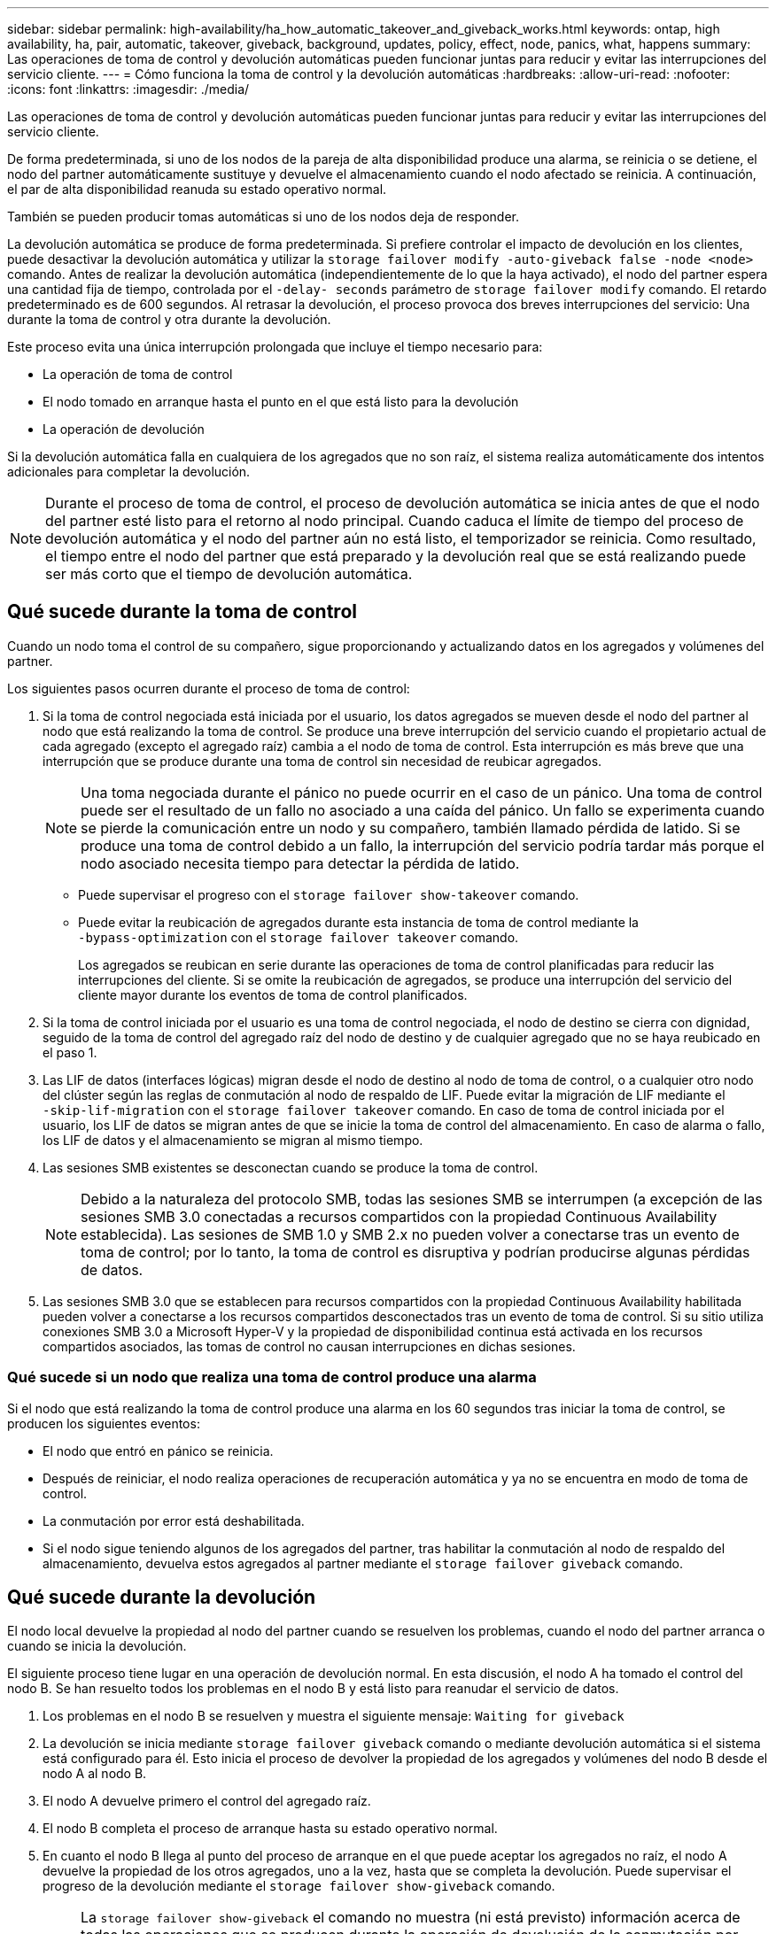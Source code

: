 ---
sidebar: sidebar 
permalink: high-availability/ha_how_automatic_takeover_and_giveback_works.html 
keywords: ontap, high availability, ha, pair, automatic, takeover, giveback, background, updates, policy, effect, node, panics, what, happens 
summary: Las operaciones de toma de control y devolución automáticas pueden funcionar juntas para reducir y evitar las interrupciones del servicio cliente. 
---
= Cómo funciona la toma de control y la devolución automáticas
:hardbreaks:
:allow-uri-read: 
:nofooter: 
:icons: font
:linkattrs: 
:imagesdir: ./media/


[role="lead"]
Las operaciones de toma de control y devolución automáticas pueden funcionar juntas para reducir y evitar las interrupciones del servicio cliente.

De forma predeterminada, si uno de los nodos de la pareja de alta disponibilidad produce una alarma, se reinicia o se detiene, el nodo del partner automáticamente sustituye y devuelve el almacenamiento cuando el nodo afectado se reinicia. A continuación, el par de alta disponibilidad reanuda su estado operativo normal.

También se pueden producir tomas automáticas si uno de los nodos deja de responder.

La devolución automática se produce de forma predeterminada. Si prefiere controlar el impacto de devolución en los clientes, puede desactivar la devolución automática y utilizar la `storage failover modify -auto-giveback false -node <node>` comando. Antes de realizar la devolución automática (independientemente de lo que la haya activado), el nodo del partner espera una cantidad fija de tiempo, controlada por el `-delay- seconds` parámetro de `storage failover modify` comando. El retardo predeterminado es de 600 segundos. Al retrasar la devolución, el proceso provoca dos breves interrupciones del servicio: Una durante la toma de control y otra durante la devolución.

Este proceso evita una única interrupción prolongada que incluye el tiempo necesario para:

* La operación de toma de control
* El nodo tomado en arranque hasta el punto en el que está listo para la devolución
* La operación de devolución


Si la devolución automática falla en cualquiera de los agregados que no son raíz, el sistema realiza automáticamente dos intentos adicionales para completar la devolución.


NOTE: Durante el proceso de toma de control, el proceso de devolución automática se inicia antes de que el nodo del partner esté listo para el retorno al nodo principal. Cuando caduca el límite de tiempo del proceso de devolución automática y el nodo del partner aún no está listo, el temporizador se reinicia. Como resultado, el tiempo entre el nodo del partner que está preparado y la devolución real que se está realizando puede ser más corto que el tiempo de devolución automática.



== Qué sucede durante la toma de control

Cuando un nodo toma el control de su compañero, sigue proporcionando y actualizando datos en los agregados y volúmenes del partner.

Los siguientes pasos ocurren durante el proceso de toma de control:

. Si la toma de control negociada está iniciada por el usuario, los datos agregados se mueven desde el nodo del partner al nodo que está realizando la toma de control. Se produce una breve interrupción del servicio cuando el propietario actual de cada agregado (excepto el agregado raíz) cambia a el nodo de toma de control. Esta interrupción es más breve que una interrupción que se produce durante una toma de control sin necesidad de reubicar agregados.
+

NOTE: Una toma negociada durante el pánico no puede ocurrir en el caso de un pánico.  Una toma de control puede ser el resultado de un fallo no asociado a una caída del pánico. Un fallo se experimenta cuando se pierde la comunicación entre un nodo y su compañero, también llamado pérdida de latido. Si se produce una toma de control debido a un fallo, la interrupción del servicio podría tardar más porque el nodo asociado necesita tiempo para detectar la pérdida de latido.

+
** Puede supervisar el progreso con el `storage failover show‑takeover` comando.
** Puede evitar la reubicación de agregados durante esta instancia de toma de control mediante la `‑bypass‑optimization` con el `storage failover takeover` comando.
+
Los agregados se reubican en serie durante las operaciones de toma de control planificadas para reducir las interrupciones del cliente. Si se omite la reubicación de agregados, se produce una interrupción del servicio del cliente mayor durante los eventos de toma de control planificados.



. Si la toma de control iniciada por el usuario es una toma de control negociada, el nodo de destino se cierra con dignidad, seguido de la toma de control del agregado raíz del nodo de destino y de cualquier agregado que no se haya reubicado en el paso 1.
. Las LIF de datos (interfaces lógicas) migran desde el nodo de destino al nodo de toma de control, o a cualquier otro nodo del clúster según las reglas de conmutación al nodo de respaldo de LIF. Puede evitar la migración de LIF mediante el `‑skip‑lif-migration` con el `storage failover takeover` comando. En caso de toma de control iniciada por el usuario, los LIF de datos se migran antes de que se inicie la toma de control del almacenamiento.  En caso de alarma o fallo, los LIF de datos y el almacenamiento se migran al mismo tiempo.
. Las sesiones SMB existentes se desconectan cuando se produce la toma de control.
+

NOTE: Debido a la naturaleza del protocolo SMB, todas las sesiones SMB se interrumpen (a excepción de las sesiones SMB 3.0 conectadas a recursos compartidos con la propiedad Continuous Availability establecida). Las sesiones de SMB 1.0 y SMB 2.x no pueden volver a conectarse tras un evento de toma de control; por lo tanto, la toma de control es disruptiva y podrían producirse algunas pérdidas de datos.

. Las sesiones SMB 3.0 que se establecen para recursos compartidos con la propiedad Continuous Availability habilitada pueden volver a conectarse a los recursos compartidos desconectados tras un evento de toma de control. Si su sitio utiliza conexiones SMB 3.0 a Microsoft Hyper-V y la propiedad de disponibilidad continua está activada en los recursos compartidos asociados, las tomas de control no causan interrupciones en dichas sesiones.




=== Qué sucede si un nodo que realiza una toma de control produce una alarma

Si el nodo que está realizando la toma de control produce una alarma en los 60 segundos tras iniciar la toma de control, se producen los siguientes eventos:

* El nodo que entró en pánico se reinicia.
* Después de reiniciar, el nodo realiza operaciones de recuperación automática y ya no se encuentra en modo de toma de control.
* La conmutación por error está deshabilitada.
* Si el nodo sigue teniendo algunos de los agregados del partner, tras habilitar la conmutación al nodo de respaldo del almacenamiento, devuelva estos agregados al partner mediante el `storage failover giveback` comando.




== Qué sucede durante la devolución

El nodo local devuelve la propiedad al nodo del partner cuando se resuelven los problemas, cuando el nodo del partner arranca o cuando se inicia la devolución.

El siguiente proceso tiene lugar en una operación de devolución normal. En esta discusión, el nodo A ha tomado el control del nodo B. Se han resuelto todos los problemas en el nodo B y está listo para reanudar el servicio de datos.

. Los problemas en el nodo B se resuelven y muestra el siguiente mensaje: `Waiting for giveback`
. La devolución se inicia mediante `storage failover giveback` comando o mediante devolución automática si el sistema está configurado para él. Esto inicia el proceso de devolver la propiedad de los agregados y volúmenes del nodo B desde el nodo A al nodo B.
. El nodo A devuelve primero el control del agregado raíz.
. El nodo B completa el proceso de arranque hasta su estado operativo normal.
. En cuanto el nodo B llega al punto del proceso de arranque en el que puede aceptar los agregados no raíz, el nodo A devuelve la propiedad de los otros agregados, uno a la vez, hasta que se completa la devolución. Puede supervisar el progreso de la devolución mediante el `storage failover show-giveback` comando.
+

NOTE: La `storage failover show-giveback` el comando no muestra (ni está previsto) información acerca de todas las operaciones que se producen durante la operación de devolución de la conmutación por error del almacenamiento. Puede utilizar el `storage failover show` comando para mostrar detalles adicionales acerca del estado actual de la conmutación al respaldo del nodo, como si el nodo está totalmente funcional, la toma de control es posible y la devolución está completa.

+
La I/o se reanuda para cada agregado una vez que se ha completado el retorno para ese agregado, lo que reduce su ventana de interrupción del servicio general.





== Política de ALTA DISPONIBILIDAD y su efecto en la toma de control y el retorno al nodo primario

ONTAP asigna automáticamente una política de alta disponibilidad del director financiero (recuperación tras fallos de la controladora) y de la recuperación tras fallos del almacenamiento en un agregado. Esta política determina la forma en que se producen las operaciones de conmutación por error del almacenamiento para el agregado y sus volúmenes.

Las dos opciones, CFO y SFO, determinan la secuencia de control de agregados que utiliza ONTAP durante las operaciones de recuperación tras fallos y recuperación del almacenamiento.

Aunque los términos CFO y SFO se utilizan a veces de manera informal para referirse a las operaciones de conmutación por error (toma de control y retorno al nodo primario) del almacenamiento, realmente representan la política de alta disponibilidad asignada a los agregados. Por ejemplo, los términos agregado SFO o agregado CFO simplemente se refieren a la asignación de la normativa de alta disponibilidad del agregado.

Las políticas de ALTA DISPONIBILIDAD afectan a las operaciones de toma de control y devolución de la siguiente manera:

* Los agregados creados en los sistemas ONTAP (excepto en el agregado raíz que contiene el volumen raíz) tienen una política de alta disponibilidad de SFO. La toma de control iniciada manualmente se optimiza para mejorar el rendimiento reubicando los agregados de SFO (no raíz) en serie en el partner antes de la toma de control. Durante el proceso de devolución, los agregados se devuelven en serie después de iniciar el sistema de recuperación y las aplicaciones de gestión se encuentran en línea, lo que permite al nodo recibir sus agregados.
* Dado que las operaciones de reubicación de agregados implican la reasignación de la propiedad de disco agregado y el control de movimiento de un nodo a su compañero, solo los agregados con una política de alta disponibilidad de SFO son aptos para la reubicación de agregados.
* El agregado raíz siempre tiene una política de alta disponibilidad de CFO y se devuelve al inicio de la operación de devolución. Esto es necesario para permitir el arranque del sistema de toma de control. El resto de agregados se devuelven en serie una vez que el sistema de recuperación completa el proceso de arranque y las aplicaciones de gestión se encuentran en línea, lo que permite al nodo recibir sus agregados.



NOTE: Cambiar la política de alta disponibilidad de un agregado de SFO a CFO es una operación de modo de mantenimiento. No modifique esta configuración a menos que un representante de soporte al cliente lo indique.



== Cómo afectan las actualizaciones en segundo plano a la toma de control y al retorno al nodo

Las actualizaciones en segundo plano del firmware de disco afectarán a la toma de control, el retorno al nodo primario y las operaciones de reubicación de agregados de alta disponibilidad de forma diferente, en función de cómo se inicien esas operaciones.

En la lista siguiente se describe cómo las actualizaciones del firmware del disco en segundo plano afectan a la toma de control, el retorno al nodo primario y la reubicación de agregados:

* Si se produce una actualización del firmware del disco en segundo plano en un disco de cualquiera de los nodos, las operaciones de toma de control iniciadas manualmente se retrasan hasta que la actualización del firmware del disco finalice en dicho disco. Si la actualización del firmware del disco en segundo plano tarda más de 120 segundos, se cancelan las operaciones de toma de control y se deben reiniciar manualmente una vez finalizada la actualización del firmware del disco. Si la toma de control se ha iniciado con `‑bypass‑optimization` parámetro de `storage failover takeover` comando establecido en `true`, la actualización del firmware del disco en segundo plano que se produce en el nodo de destino no afecta a la toma de control.
* Si se produce una actualización de firmware de disco en segundo plano en un disco del nodo de origen (o toma de control) y la toma de control se inició manualmente con el `‑options` parámetro de `storage failover takeover` comando establecido en `immediate`, las operaciones de toma de control se inician inmediatamente.
* Si se produce una actualización del firmware del disco en segundo plano en un disco de un nodo y produce una alarma, la conmutación por error del nodo que ha entran en pánico se inicia de inmediato.
* Si se está produciendo una actualización del firmware del disco en segundo plano en un disco de cualquiera de los nodos, la restauración de los agregados de datos se retrasa hasta que la actualización del firmware del disco finaliza en ese disco.
* Si la actualización del firmware del disco en segundo plano tarda más de 120 segundos, se cancelan las operaciones de devolución y se deben reiniciar manualmente una vez finalizada la actualización del firmware del disco.
* Si se está produciendo una actualización de firmware de disco en segundo plano en un disco de cualquiera de los nodos, las operaciones de reubicación de agregados se retrasan hasta que la actualización del firmware del disco finalice en ese disco. Si la actualización del firmware del disco en segundo plano tarda más de 120 segundos, se cancelan las operaciones de reubicación de agregados y se deben reiniciar manualmente una vez finalizada la actualización del firmware de disco. Si se inició la reubicación de agregados con el `-override-destination-checks` de la `storage aggregate relocation` comando establecido en `true`, la actualización del firmware del disco en segundo plano que se produce en el nodo de destino no afecta a la reubicación de agregados.

